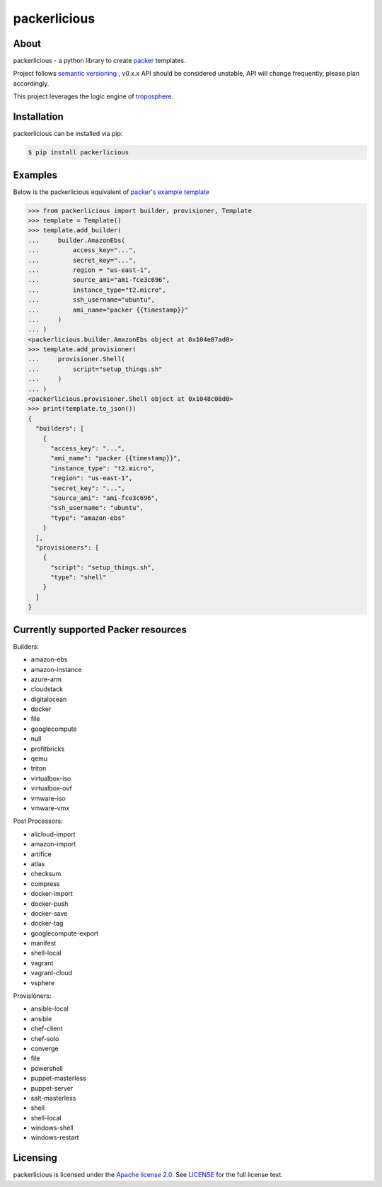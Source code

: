 ==============
packerlicious
==============
.. image:: https://img.shields.io/pypi/v/packerlicious.svg
    :target: https://pypi.python.org/pypi/packerlicious

.. image:: https://travis-ci.org/mayn/packerlicious.svg?branch=master
    :target: https://travis-ci.org/mayn/packerlicious

.. image:: https://coveralls.io/repos/github/mayn/packerlicious/badge.svg?branch=master
    :target: https://coveralls.io/github/mayn/packerlicious



About
=====

packerlicious - a python library to create `packer`_ templates.

Project follows `semantic versioning`_ , v0.x.x API should be considered unstable, API will change frequently, please plan accordingly.


This project leverages the logic engine of `troposphere`_.


Installation
============
packerlicious can be installed via pip:

.. code:: sh

    $ pip install packerlicious


Examples
========

Below is the packerlicious equivalent of `packer's example template`_

.. code:: python

    >>> from packerlicious import builder, provisioner, Template
    >>> template = Template()
    >>> template.add_builder(
    ...     builder.AmazonEbs(
    ...         access_key="...",
    ...         secret_key="...",
    ...         region = "us-east-1",
    ...         source_ami="ami-fce3c696",
    ...         instance_type="t2.micro",
    ...         ssh_username="ubuntu",
    ...         ami_name="packer {{timestamp}}"
    ...     )
    ... )
    <packerlicious.builder.AmazonEbs object at 0x104e87ad0>
    >>> template.add_provisioner(
    ...     provisioner.Shell(
    ...         script="setup_things.sh"
    ...     )
    ... )
    <packerlicious.provisioner.Shell object at 0x1048c08d0>
    >>> print(template.to_json())
    {
      "builders": [
        {
          "access_key": "...",
          "ami_name": "packer {{timestamp}}",
          "instance_type": "t2.micro",
          "region": "us-east-1",
          "secret_key": "...",
          "source_ami": "ami-fce3c696",
          "ssh_username": "ubuntu",
          "type": "amazon-ebs"
        }
      ],
      "provisioners": [
        {
          "script": "setup_things.sh",
          "type": "shell"
        }
      ]
    }


Currently supported Packer resources
======================================

Builders:

- amazon-ebs
- amazon-instance
- azure-arm
- cloudstack
- digitalocean
- docker
- file
- googlecompute
- null
- profitbricks
- qemu
- triton
- virtualbox-iso
- virtualbox-ovf
- vmware-iso
- vmware-vmx

Post Processors:

- alicloud-import
- amazon-import
- artifice
- atlas
- checksum
- compress
- docker-import
- docker-push
- docker-save
- docker-tag
- googlecompute-export
- manifest
- shell-local
- vagrant
- vagrant-cloud
- vsphere

Provisioners:

- ansible-local
- ansible
- chef-client
- chef-solo
- converge
- file
- powershell
- puppet-masterless
- puppet-server
- salt-masterless
- shell
- shell-local
- windows-shell
- windows-restart


Licensing
=========

packerlicious is licensed under the `Apache license 2.0`_.
See `LICENSE`_ for the full license text.


.. _`packer`: https://www.packer.io/
.. _`troposphere`: https://github.com/cloudtools/troposphere
.. _`LICENSE`: https://github.com/mayn/packerlicious/blob/master/LICENSE
.. _`Apache license 2.0`: https://opensource.org/licenses/Apache-2.0
.. _`semantic versioning`: http://semver.org/
.. _`packer's example template`: https://www.packer.io/docs/templates/index.html#example-template
